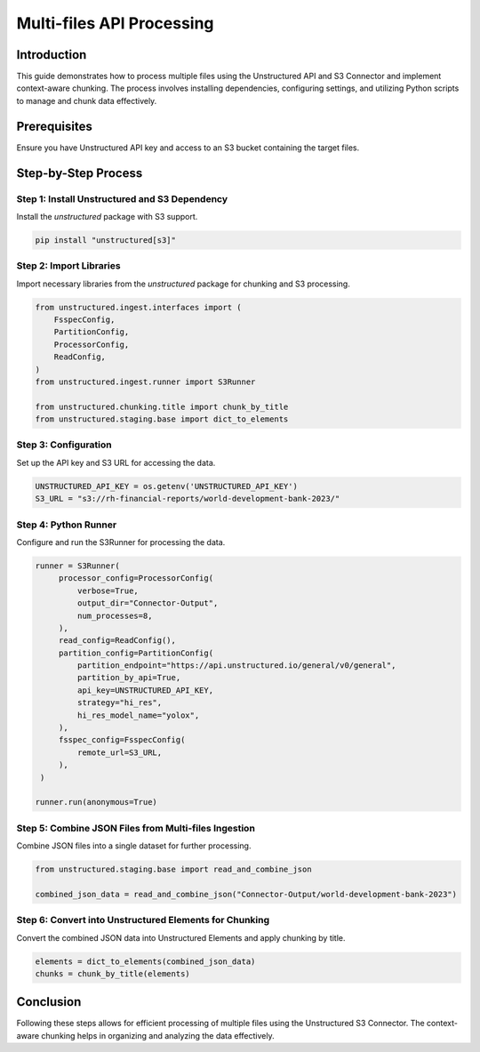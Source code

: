 Multi-files API Processing
==========================

Introduction
************

This guide demonstrates how to process multiple files using the Unstructured API and S3 Connector and implement context-aware chunking. The process involves installing dependencies, configuring settings, and utilizing Python scripts to manage and chunk data effectively.

Prerequisites
*************

Ensure you have Unstructured API key and access to an S3 bucket containing the target files.

Step-by-Step Process
********************

Step 1: Install Unstructured and S3 Dependency
----------------------------------------------

Install the `unstructured` package with S3 support.

.. code-block:: python

   pip install "unstructured[s3]"


Step 2: Import Libraries
------------------------

Import necessary libraries from the `unstructured` package for chunking and S3 processing.

.. code-block:: python

   from unstructured.ingest.interfaces import (
       FsspecConfig,
       PartitionConfig,
       ProcessorConfig,
       ReadConfig,
   )
   from unstructured.ingest.runner import S3Runner

   from unstructured.chunking.title import chunk_by_title
   from unstructured.staging.base import dict_to_elements


Step 3: Configuration
---------------------

Set up the API key and S3 URL for accessing the data.

.. code-block:: python

   UNSTRUCTURED_API_KEY = os.getenv('UNSTRUCTURED_API_KEY')
   S3_URL = "s3://rh-financial-reports/world-development-bank-2023/"


Step 4: Python Runner
---------------------

Configure and run the S3Runner for processing the data.

.. code-block:: python

   runner = S3Runner(
        processor_config=ProcessorConfig(
            verbose=True,
            output_dir="Connector-Output",
            num_processes=8,
        ),
        read_config=ReadConfig(),
        partition_config=PartitionConfig(
            partition_endpoint="https://api.unstructured.io/general/v0/general",
            partition_by_api=True,
            api_key=UNSTRUCTURED_API_KEY,
            strategy="hi_res",
            hi_res_model_name="yolox",
        ),
        fsspec_config=FsspecConfig(
            remote_url=S3_URL,
        ),
    )

   runner.run(anonymous=True)


Step 5: Combine JSON Files from Multi-files Ingestion
-----------------------------------------------------

Combine JSON files into a single dataset for further processing.

.. code-block:: python

   from unstructured.staging.base import read_and_combine_json

   combined_json_data = read_and_combine_json("Connector-Output/world-development-bank-2023")


Step 6: Convert into Unstructured Elements for Chunking
-------------------------------------------------------

Convert the combined JSON data into Unstructured Elements and apply chunking by title.

.. code-block:: python

   elements = dict_to_elements(combined_json_data)
   chunks = chunk_by_title(elements)


Conclusion
**********

Following these steps allows for efficient processing of multiple files using the Unstructured S3 Connector. The context-aware chunking helps in organizing and analyzing the data effectively.

